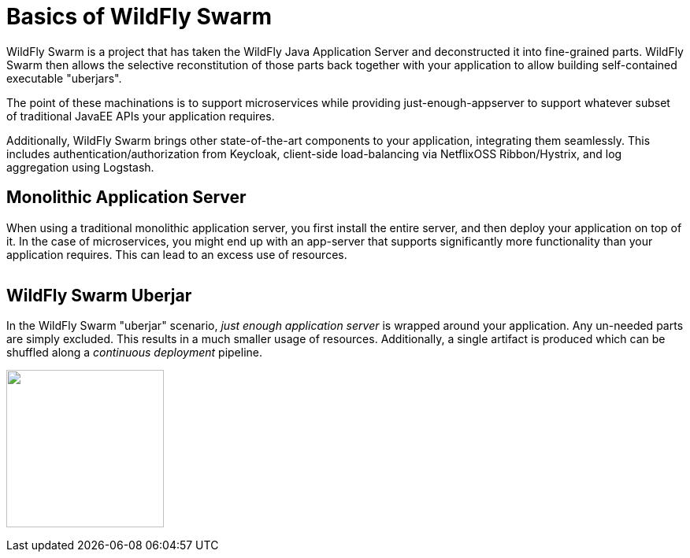 = Basics of WildFly Swarm

WildFly Swarm is a project that has taken the WildFly Java Application Server and deconstructed it into fine-grained parts. WildFly Swarm then allows the selective reconstitution of those parts back together with your application to allow building self-contained executable "uberjars".

The point of these machinations is to support microservices while providing just-enough-appserver to support whatever subset of traditional JavaEE APIs your application requires.

Additionally, WildFly Swarm brings other state-of-the-art components to your application, integrating them seamlessly.  This includes authentication/authorization from Keycloak, client-side load-balancing via NetflixOSS Ribbon/Hystrix, and log aggregation using Logstash.


== Monolithic Application Server

When using a traditional monolithic application server, you first install the entire server, and then deploy your application on top of it. In the case of microservices, you might end up with an app-server that supports significantly more functionality than your application requires.  This can lead to an excess use of resources.

image:monolithic-as.png[alt="",align="center"]

== WildFly Swarm Uberjar

In the WildFly Swarm "uberjar" scenario, _just enough application server_ is wrapped around your application.  Any un-needed parts are simply excluded.  This results in a much smaller usage of resources.  Additionally, a single artifact is produced which can be shuffled along a _continuous deployment_ pipeline.

image:swarm-uberjar.png[alt="",width=200,align="center"]